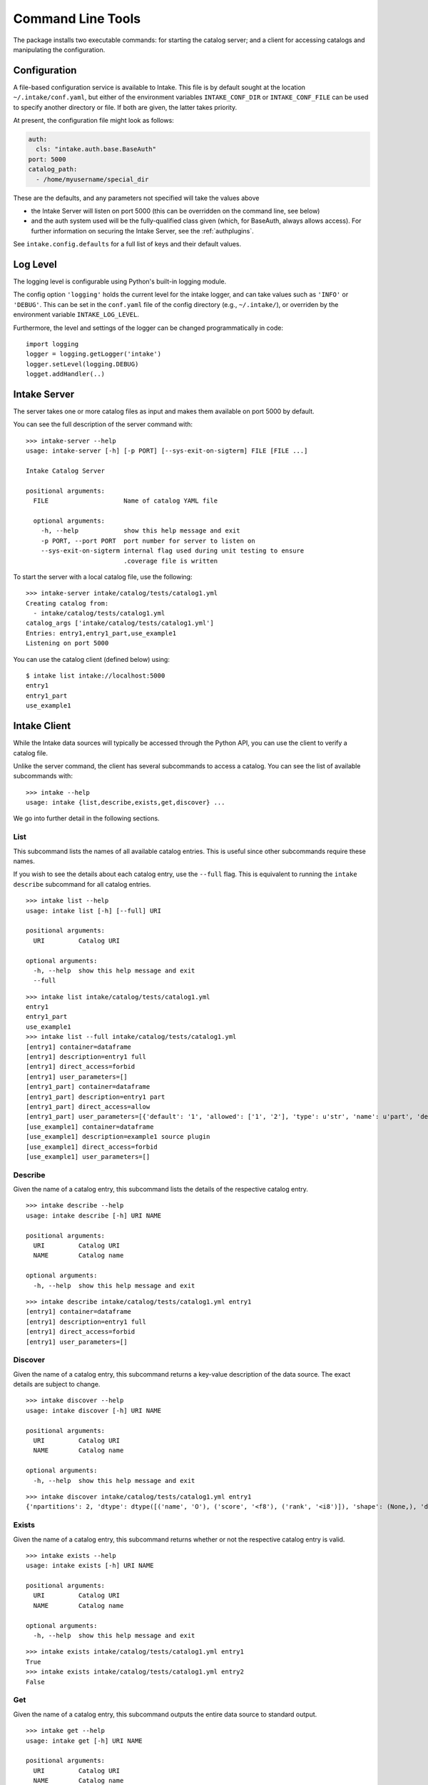 Command Line Tools
==================

The package installs two executable commands: for starting the catalog server; and
a client for accessing catalogs and manipulating the configuration.

.. _configuration:

Configuration
-------------

A file-based configuration service is available to Intake. This file is by default
sought at the location ``~/.intake/conf.yaml``, but either of the environment variables
``INTAKE_CONF_DIR`` or ``INTAKE_CONF_FILE`` can be used to specify another directory
or file. If both are given, the latter takes priority.

At present, the configuration file might look as follows:

.. code-block:: yaml

   auth:
     cls: "intake.auth.base.BaseAuth"
   port: 5000
   catalog_path:
     - /home/myusername/special_dir

These are the defaults, and any parameters not specified will take the values above

* the Intake Server will listen on port 5000 (this can be overridden on the command line,
  see below)
* and the auth system used will be the fully-qualified class given (which, for BaseAuth,
  always allows access). For further information on securing
  the Intake Server, see the :ref:`authplugins`.

See ``intake.config.defaults`` for a full list of keys and their default values.

Log Level
---------

The logging level is configurable using Python's built-in logging module.

The config option ``'logging'`` holds the current level for the intake logger, and
can take values such as ``'INFO'`` or ``'DEBUG'``. This can be set in the ``conf.yaml``
file of the config directory (e.g., ``~/.intake/``), or overriden by the environment
variable ``INTAKE_LOG_LEVEL``.

Furthermore, the level and settings of the logger can be changed programmatically in code::

  import logging
  logger = logging.getLogger('intake')
  logger.setLevel(logging.DEBUG)
  logget.addHandler(..)

Intake Server
-------------

The server takes one or more catalog files as input and makes them available on
port 5000 by default.

You can see the full description of the server command with:

::

  >>> intake-server --help
  usage: intake-server [-h] [-p PORT] [--sys-exit-on-sigterm] FILE [FILE ...]

  Intake Catalog Server

  positional arguments:
    FILE                    Name of catalog YAML file

    optional arguments:
      -h, --help            show this help message and exit
      -p PORT, --port PORT  port number for server to listen on
      --sys-exit-on-sigterm internal flag used during unit testing to ensure
                            .coverage file is written

To start the server with a local catalog file, use the following:

::

  >>> intake-server intake/catalog/tests/catalog1.yml
  Creating catalog from:
    - intake/catalog/tests/catalog1.yml
  catalog_args ['intake/catalog/tests/catalog1.yml']
  Entries: entry1,entry1_part,use_example1
  Listening on port 5000

You can use the catalog client (defined below) using:

::

  $ intake list intake://localhost:5000
  entry1
  entry1_part
  use_example1

Intake Client
-------------

While the Intake data sources will typically be accessed through the Python
API, you can use the client to verify a catalog file.

Unlike the server command, the client has several subcommands to access a
catalog. You can see the list of available subcommands with:

::

  >>> intake --help
  usage: intake {list,describe,exists,get,discover} ...

We go into further detail in the following sections.

List
''''

This subcommand lists the names of all available catalog entries. This is
useful since other subcommands require these names.

If you wish to see the details about each catalog entry, use the ``--full`` flag.
This is equivalent to running the ``intake describe`` subcommand for all catalog
entries.

::

  >>> intake list --help
  usage: intake list [-h] [--full] URI

  positional arguments:
    URI         Catalog URI

  optional arguments:
    -h, --help  show this help message and exit
    --full

::

  >>> intake list intake/catalog/tests/catalog1.yml
  entry1
  entry1_part
  use_example1
  >>> intake list --full intake/catalog/tests/catalog1.yml
  [entry1] container=dataframe
  [entry1] description=entry1 full
  [entry1] direct_access=forbid
  [entry1] user_parameters=[]
  [entry1_part] container=dataframe
  [entry1_part] description=entry1 part
  [entry1_part] direct_access=allow
  [entry1_part] user_parameters=[{'default': '1', 'allowed': ['1', '2'], 'type': u'str', 'name': u'part', 'description': u'part of filename'}]
  [use_example1] container=dataframe
  [use_example1] description=example1 source plugin
  [use_example1] direct_access=forbid
  [use_example1] user_parameters=[]


Describe
''''''''

Given the name of a catalog entry, this subcommand lists the details of the
respective catalog entry.

::

  >>> intake describe --help
  usage: intake describe [-h] URI NAME

  positional arguments:
    URI         Catalog URI
    NAME        Catalog name

  optional arguments:
    -h, --help  show this help message and exit

::

  >>> intake describe intake/catalog/tests/catalog1.yml entry1
  [entry1] container=dataframe
  [entry1] description=entry1 full
  [entry1] direct_access=forbid
  [entry1] user_parameters=[]


Discover
''''''''

Given the name of a catalog entry, this subcommand returns a key-value
description of the data source. The exact details are subject to change.

::

  >>> intake discover --help
  usage: intake discover [-h] URI NAME

  positional arguments:
    URI         Catalog URI
    NAME        Catalog name

  optional arguments:
    -h, --help  show this help message and exit

::

  >>> intake discover intake/catalog/tests/catalog1.yml entry1
  {'npartitions': 2, 'dtype': dtype([('name', 'O'), ('score', '<f8'), ('rank', '<i8')]), 'shape': (None,), 'datashape':None, 'metadata': {'foo': 'bar', 'bar': [1, 2, 3]}}


Exists
''''''

Given the name of a catalog entry, this subcommand returns whether or not the
respective catalog entry is valid.

::

  >>> intake exists --help
  usage: intake exists [-h] URI NAME

  positional arguments:
    URI         Catalog URI
    NAME        Catalog name

  optional arguments:
    -h, --help  show this help message and exit

::

  >>> intake exists intake/catalog/tests/catalog1.yml entry1
  True
  >>> intake exists intake/catalog/tests/catalog1.yml entry2
  False


Get
'''

Given the name of a catalog entry, this subcommand outputs the entire data
source to standard output.

::

  >>> intake get --help
  usage: intake get [-h] URI NAME

  positional arguments:
    URI         Catalog URI
    NAME        Catalog name

  optional arguments:
    -h, --help  show this help message and exit

::

  >>> intake get intake/catalog/tests/catalog1.yml entry1
         name  score  rank
  0    Alice1  100.5     1
  1      Bob1   50.3     2
  2  Charlie1   25.0     3
  3      Eve1   25.0     3
  4    Alice2  100.5     1
  5      Bob2   50.3     2
  6  Charlie2   25.0     3
  7      Eve2   25.0     3


Config and Cache
''''''''''''''''

CLI functions starting with ``intake cache`` and ``intake config`` are available to
provide information about the system: the locations and value of configuration
parameters, and the state of cached files.
